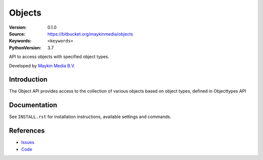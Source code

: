 ==================
Objects
==================

:Version: 0.1.0
:Source: https://bitbucket.org/maykinmedia/objects
:Keywords: ``<keywords>``
:PythonVersion: 3.7

API to access objects with specified object types.

Developed by `Maykin Media B.V.`_

Introduction
============

The Object API provides access to the collection of various objects based on object types,
defined in Objecttypes API

Documentation
=============

See ``INSTALL.rst`` for installation instructions, available settings and
commands.


References
==========

* `Issues <https://github.com/maykinmedia/objects-api/issues>`_
* `Code <https://github.com/maykinmedia/objects-api>`_


.. _Maykin Media B.V.: https://www.maykinmedia.nl
